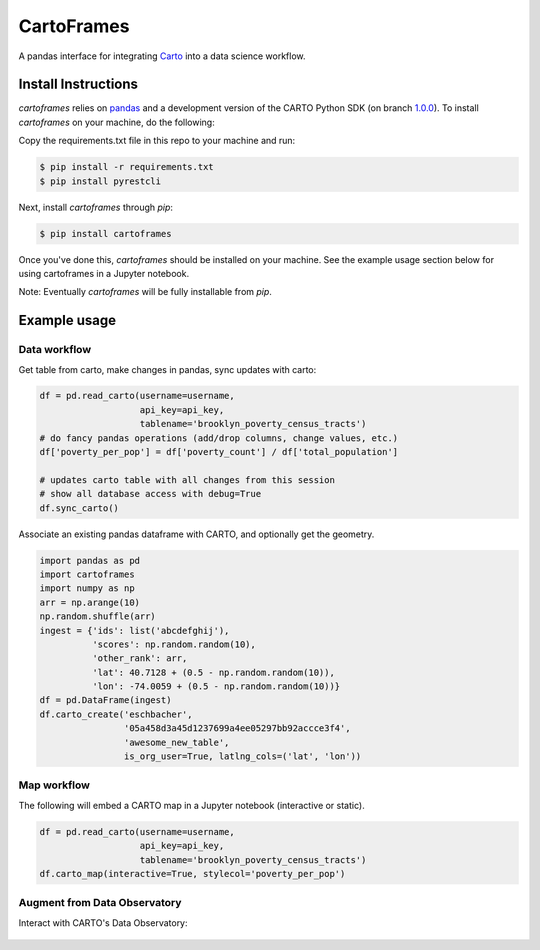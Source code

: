 CartoFrames
===========

A pandas interface for integrating `Carto <https://carto.com/>`__ into a
data science workflow.

Install Instructions
--------------------

`cartoframes` relies on `pandas <http://pandas.pydata.org/>`__ and a development version of the CARTO Python SDK (on branch `1.0.0 <https://github.com/CartoDB/carto-python/tree/1.0.0>`__). To install `cartoframes` on your machine, do the following:

Copy the requirements.txt file in this repo to your machine and run:

.. code:: bash

    $ pip install -r requirements.txt
    $ pip install pyrestcli

Next, install `cartoframes` through `pip`:

.. code:: bash

    $ pip install cartoframes

Once you've done this, `cartoframes` should be installed on your machine. See the example usage section below for using cartoframes in a Jupyter notebook.

Note: Eventually `cartoframes` will be fully installable from `pip`.


Example usage
-------------

Data workflow
~~~~~~~~~~~~~

Get table from carto, make changes in pandas, sync updates with carto:

.. code:: python

    df = pd.read_carto(username=username,
                       api_key=api_key,
                       tablename='brooklyn_poverty_census_tracts')
    # do fancy pandas operations (add/drop columns, change values, etc.)
    df['poverty_per_pop'] = df['poverty_count'] / df['total_population']

    # updates carto table with all changes from this session
    # show all database access with debug=True
    df.sync_carto()

.. figure:: https://raw.githubusercontent.com/CartoDB/cartoframes/master/examples/read_carto.png
   :alt: Example of creating a fresh cartoframe, performing an operation, and syncing with carto


Associate an existing pandas dataframe with CARTO, and optionally get the geometry.

.. code:: python

    import pandas as pd
    import cartoframes
    import numpy as np
    arr = np.arange(10)
    np.random.shuffle(arr)
    ingest = {'ids': list('abcdefghij'),
              'scores': np.random.random(10),
              'other_rank': arr,
              'lat': 40.7128 + (0.5 - np.random.random(10)),
              'lon': -74.0059 + (0.5 - np.random.random(10))}
    df = pd.DataFrame(ingest)
    df.carto_create('eschbacher',
                    '05a458d3a45d1237699a4ee05297bb92accce3f4',
                    'awesome_new_table',
                    is_org_user=True, latlng_cols=('lat', 'lon'))

.. figure:: https://raw.githubusercontent.com/CartoDB/cartoframes/master/examples/create_carto.png
   :alt: Example of creating a fresh cartoframe, performing an operation, and syncing with carto


Map workflow
~~~~~~~~~~~~

The following will embed a CARTO map in a Jupyter notebook (interactive
or static).

.. code:: python

    df = pd.read_carto(username=username,
                       api_key=api_key,
                       tablename='brooklyn_poverty_census_tracts')
    df.carto_map(interactive=True, stylecol='poverty_per_pop')

.. figure:: https://raw.githubusercontent.com/CartoDB/cartoframes/master/examples/data_obs_augmentation.png
   :alt: Example of creating a cartoframe map in a Jupyter notebook

Augment from Data Observatory
~~~~~~~~~~~~~~~~~~~~~~~~~~~~~

Interact with CARTO's Data Observatory:

.. code:: python
    # total pop, high school diploma (normalized), median income, poverty status (normalized)
    # See Data Observatory catalog for codes: https://cartodb.github.io/bigmetadata/index.html
    data_obs_measures = [{'numer_id': 'us.census.acs.B01003001'},
                         {'numer_id': 'us.census.acs.B15003017', 'denominator': 'predenominated'},
                         {'numer_id': 'us.census.acs.B19013001'},
                         {'numer_id': 'us.census.acs.B17001002', 'denominator': 'predenominated'}]
    df.carto_do_augment(data_obs_measures)
    df.head()

.. figure:: https://raw.githubusercontent.com/CartoDB/cartoframes/master/examples/data_obs_augmentation.png
   :alt: Example of using data observatory augmentation methods
